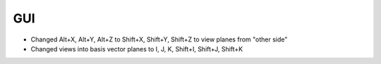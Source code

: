 .. A new scriv changelog fragment.
..
.. Uncomment the section that is right (remove the leading dots).
.. For top level release notes, leave all the headers commented out.
..
.. I/O
.. ---
..
.. - A bullet item for the I/O category.
..
.. Calculators
.. -----------
..
.. - A bullet item for the Calculators category.
..
.. Optimizers
.. ----------
..
.. - A bullet item for the Optimizers category.
..
.. Molecular dynamics
.. ------------------
..
.. - A bullet item for the Molecular dynamics category.
..
GUI
---

- Changed Alt+X, Alt+Y, Alt+Z to Shift+X, Shift+Y, Shift+Z to view planes from "other side"
- Changed views into basis vector planes to I, J, K, Shift+I, Shift+J, Shift+K

.. Development
.. -----------
..
.. - A bullet item for the Development category.
..
.. Other changes
.. -------------
..
.. - A bullet item for the Other changes category.
..
.. Bugfixes
.. --------
..
.. - A bullet item for the Bugfixes category.
..
